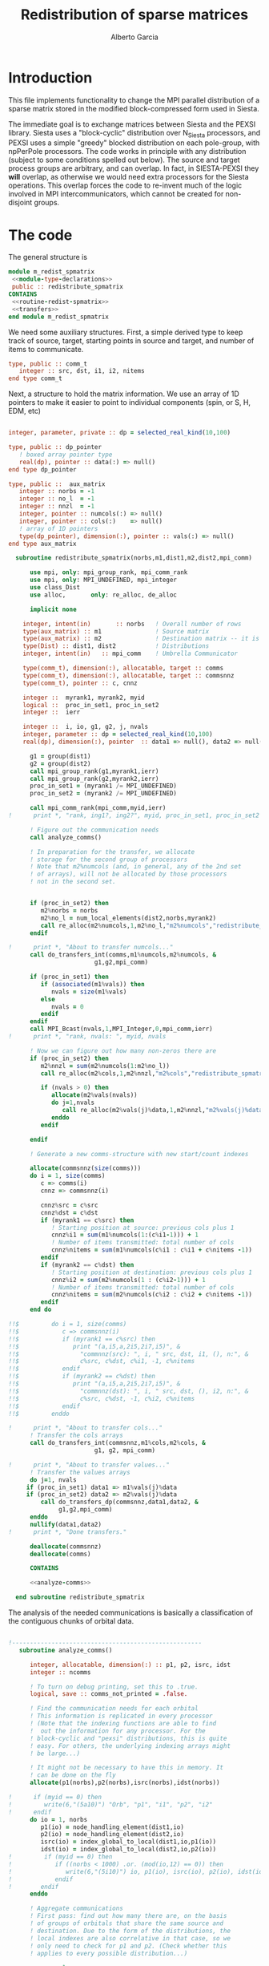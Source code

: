 #+TITLE: Redistribution of sparse matrices
#+AUTHOR: Alberto Garcia

* Introduction

This file implements functionality to change the MPI parallel distribution
of a sparse matrix stored in the modified block-compressed form used
in Siesta.

The immediate goal is to exchange matrices between Siesta and the
PEXSI library. Siesta uses a "block-cyclic" distribution over
N_Siesta processors, and PEXSI uses a simple "greedy" blocked
distribution on each pole-group, with npPerPole processors. The
code works in principle with any distribution (subject to some
conditions spelled out below). The source and target process groups
are arbitrary, and can overlap. In fact, in SIESTA-PEXSI they *will*
overlap, as otherwise we would need extra processors for the Siesta
operations. This overlap forces the code to re-invent much of the
logic involved in MPI intercommunicators, which cannot be created for
non-disjoint groups.

* The code

The general structure is
#+BEGIN_SRC f90 :noweb-ref code-structure
module m_redist_spmatrix
 <<module-type-declarations>>
 public :: redistribute_spmatrix
CONTAINS
 <<routine-redist-spmatrix>>
 <<transfers>>
end module m_redist_spmatrix
#+END_SRC

#+BEGIN_SRC f90 :noweb yes :tangle m_redist_spmatrix.F90 :exports none
! --- Tangled code
<<code-structure>>
! --- End of tangled code
#+END_SRC

We need some auxiliary structures. First, a simple derived type to keep
track of source, target, starting points in source and target, and
number of items to communicate.

#+BEGIN_SRC f90 :noweb-ref module-type-declarations  :type-def:
    type, public :: comm_t
       integer :: src, dst, i1, i2, nitems
    end type comm_t
#+end_src

Next, a structure to hold the matrix information. We use an array of
1D pointers to make it easier to point to individual components (spin, or
S, H, EDM, etc)

#+BEGIN_SRC f90 :noweb-ref module-type-declarations  :type-def:

    integer, parameter, private :: dp = selected_real_kind(10,100)

    type, public :: dp_pointer
       ! boxed array pointer type
       real(dp), pointer :: data(:) => null()
    end type dp_pointer

    type, public ::  aux_matrix
       integer :: norbs = -1
       integer :: no_l  = -1
       integer :: nnzl  = -1
       integer, pointer :: numcols(:) => null()
       integer, pointer :: cols(:)    => null()
       ! array of 1D pointers
       type(dp_pointer), dimension(:), pointer :: vals(:) => null()
    end type aux_matrix
#+END_SRC

#+BEGIN_SRC f90 :noweb-ref routine-redist-spmatrix
  subroutine redistribute_spmatrix(norbs,m1,dist1,m2,dist2,mpi_comm)

      use mpi, only: mpi_group_rank, mpi_comm_rank
      use mpi, only: MPI_UNDEFINED, mpi_integer
      use class_Dist
      use alloc,       only: re_alloc, de_alloc

      implicit none

    integer, intent(in)       :: norbs   ! Overall number of rows
    type(aux_matrix) :: m1               ! Source matrix
    type(aux_matrix) :: m2               ! Destination matrix -- it is allocated
    type(Dist) :: dist1, dist2           ! Distributions
    integer, intent(in)   :: mpi_comm    ! Umbrella Communicator

    type(comm_t), dimension(:), allocatable, target :: comms
    type(comm_t), dimension(:), allocatable, target :: commsnnz
    type(comm_t), pointer :: c, cnnz

    integer ::  myrank1, myrank2, myid
    logical ::  proc_in_set1, proc_in_set2
    integer ::  ierr

    integer ::  i, io, g1, g2, j, nvals
    integer, parameter :: dp = selected_real_kind(10,100)
    real(dp), dimension(:), pointer  :: data1 => null(), data2 => null()

      g1 = group(dist1)
      g2 = group(dist2)
      call mpi_group_rank(g1,myrank1,ierr)
      call mpi_group_rank(g2,myrank2,ierr)
      proc_in_set1 = (myrank1 /= MPI_UNDEFINED)
      proc_in_set2 = (myrank2 /= MPI_UNDEFINED)

      call mpi_comm_rank(mpi_comm,myid,ierr)
!      print *, "rank, ing1?, ing2?", myid, proc_in_set1, proc_in_set2
      
      ! Figure out the communication needs
      call analyze_comms()

      ! In preparation for the transfer, we allocate
      ! storage for the second group of processors
      ! Note that m2%numcols (and, in general, any of the 2nd set 
      ! of arrays), will not be allocated by those processors
      ! not in the second set.


      if (proc_in_set2) then
         m2%norbs = norbs
         m2%no_l = num_local_elements(dist2,norbs,myrank2)
         call re_alloc(m2%numcols,1,m2%no_l,"m2%numcols","redistribute_spmatrix")
      endif

!      print *, "About to transfer numcols..."
      call do_transfers_int(comms,m1%numcols,m2%numcols, &
                        g1,g2,mpi_comm)

      if (proc_in_set1) then
         if (associated(m1%vals)) then
            nvals = size(m1%vals)
         else
            nvals = 0
         endif
      endif
      call MPI_Bcast(nvals,1,MPI_Integer,0,mpi_comm,ierr)
!      print *, "rank, nvals: ", myid, nvals
      
      ! Now we can figure out how many non-zeros there are
      if (proc_in_set2) then
         m2%nnzl = sum(m2%numcols(1:m2%no_l))
         call re_alloc(m2%cols,1,m2%nnzl,"m2%cols","redistribute_spmatrix")

         if (nvals > 0) then
            allocate(m2%vals(nvals))
            do j=1,nvals
               call re_alloc(m2%vals(j)%data,1,m2%nnzl,"m2%vals(j)%data","redistribute_spmatrix")
            enddo
         endif

      endif

      ! Generate a new comms-structure with new start/count indexes

      allocate(commsnnz(size(comms)))
      do i = 1, size(comms)
         c => comms(i)
         cnnz => commsnnz(i)

         cnnz%src = c%src
         cnnz%dst = c%dst
         if (myrank1 == c%src) then
            ! Starting position at source: previous cols plus 1
            cnnz%i1 = sum(m1%numcols(1:(c%i1-1))) + 1
            ! Number of items transmitted: total number of cols
            cnnz%nitems = sum(m1%numcols(c%i1 : c%i1 + c%nitems -1))
         endif
         if (myrank2 == c%dst) then
            ! Starting position at destination: previous cols plus 1
            cnnz%i2 = sum(m2%numcols(1 : (c%i2-1))) + 1
            ! Number of items transmitted: total number of cols
            cnnz%nitems = sum(m2%numcols(c%i2 : c%i2 + c%nitems -1))
         endif
      end do

!!$         do i = 1, size(comms)
!!$            c => commsnnz(i)
!!$            if (myrank1 == c%src) then
!!$               print "(a,i5,a,2i5,2i7,i5)", &
!!$                 "commnnz(src): ", i, " src, dst, i1, (), n:", &
!!$                 c%src, c%dst, c%i1, -1, c%nitems
!!$            endif
!!$            if (myrank2 == c%dst) then
!!$               print "(a,i5,a,2i5,2i7,i5)", &
!!$                 "commnnz(dst): ", i, " src, dst, (), i2, n:", &
!!$                 c%src, c%dst, -1, c%i2, c%nitems
!!$            endif
!!$         enddo

!      print *, "About to transfer cols..."
      ! Transfer the cols arrays
      call do_transfers_int(commsnnz,m1%cols,m2%cols, &
                        g1, g2, mpi_comm)

!      print *, "About to transfer values..."
      ! Transfer the values arrays
      do j=1, nvals
	 if (proc_in_set1) data1 => m1%vals(j)%data
	 if (proc_in_set2) data2 => m2%vals(j)%data
         call do_transfers_dp(commsnnz,data1,data2, &
              g1,g2,mpi_comm)
      enddo
      nullify(data1,data2)
!      print *, "Done transfers."

      deallocate(commsnnz)
      deallocate(comms)

      CONTAINS

      <<analyze-comms>>

  end subroutine redistribute_spmatrix
#+END_SRC

The analysis of the needed communications is basically a
classification of the contiguous chunks of orbital data.

#+BEGIN_SRC f90 :noweb-ref analyze-comms

!-----------------------------------------------------
   subroutine analyze_comms()

      integer, allocatable, dimension(:) :: p1, p2, isrc, idst
      integer :: ncomms

      ! To turn on debug printing, set this to .true.
      logical, save :: comms_not_printed = .false. 

      ! Find the communication needs for each orbital
      ! This information is replicated in every processor
      ! (Note that the indexing functions are able to find
      !  out the information for any processor. For the
      ! block-cyclic and "pexsi" distributions, this is quite
      ! easy. For others, the underlying indexing arrays might
      ! be large...)

      ! It might not be necessary to have this in memory. It 
      ! can be done on the fly
      allocate(p1(norbs),p2(norbs),isrc(norbs),idst(norbs))

!      if (myid == 0) then
!         write(6,"(5a10)") "Orb", "p1", "i1", "p2", "i2"
!      endif
      do io = 1, norbs
         p1(io) = node_handling_element(dist1,io)
         p2(io) = node_handling_element(dist2,io)
         isrc(io) = index_global_to_local(dist1,io,p1(io))
         idst(io) = index_global_to_local(dist2,io,p2(io))
!         if (myid == 0) then
!            if ((norbs < 1000) .or. (mod(io,12) == 0)) then
!               write(6,"(5i10)") io, p1(io), isrc(io), p2(io), idst(io)
!            endif
!        endif
      enddo

      ! Aggregate communications
      ! First pass: find out how many there are, on the basis
      ! of groups of orbitals that share the same source and
      ! destination. Due to the form of the distributions, the
      ! local indexes are also correlative in that case, so we
      ! only need to check for p1 and p2. (Check whether this
      ! applies to every possible distribution...)

      ncomms = 1
      do io = 2, norbs
         if ((p1(io) /= p1(io-1)) .or. (p2(io) /= p2(io-1))) then
            ncomms = ncomms + 1
         else
            !
         endif
      enddo

      allocate(comms(ncomms))

      ! Second pass: Fill in the data structures
      ncomms = 1
      c => comms(ncomms)
      io = 1
      c%src = p1(io)
      c%dst = p2(io)
      c%i1  = isrc(io)
      c%i2  = idst(io)
      c%nitems = 1
      do io = 2, norbs
         if ((p1(io) /= p1(io-1)) .or. (p2(io) /= p2(io-1))) then
            ! end of group -- new communication
            ncomms = ncomms + 1
            c => comms(ncomms)
            c%src = p1(io)
            c%dst = p2(io)
            c%i1  = isrc(io)
            c%i2  = idst(io)
            c%nitems = 1
         else
            ! we stay in the same communication
            c%nitems = c%nitems + 1
         endif
      enddo

      if (myid == 0 .and. comms_not_printed) then
         do i = 1, ncomms
            c => comms(i)
            write(6,"(a,i5,a,2i5,2i7,i5)"), &
                 "comm: ", i, " src, dst, i1, i2, n:", &
                 c%src, c%dst, c%i1, c%i2, c%nitems
         enddo
         comms_not_printed = .false.
      endif

      deallocate(p1,p2,isrc,idst)

    end subroutine analyze_comms
#+END_SRC

The actual data transfer is done on the basis of the communication
pattern. The scheme chosen is non-blocking communications. It seems to
work well, but it could be changed if needed.

#+BEGIN_SRC f90 :noweb-ref transfers
!--------------------------------------------------
   subroutine do_transfers_int(comms,data1,data2,g1,g2,mpi_comm)

     type(comm_t), intent(in), target     :: comms(:)
     integer, dimension(:), pointer  :: data1
     integer, dimension(:), pointer  :: data2
     integer, intent(in)                :: g1
     integer, intent(in)                :: g2
     integer, intent(in)                :: mpi_comm

     integer                 :: basegroup, nsize1, nsize2, ierr
     integer, allocatable    :: comm_rank1(:), comm_rank2(:)


     integer :: ncomms
     integer :: i
     integer :: nrecvs_local, nsends_local
     integer, allocatable :: statuses(:,:), local_reqR(:), local_reqS(:)
     integer :: src_in_comm, dst_in_comm
     integer :: myrank1, myrank2, myrank
     type(comm_t), pointer :: c


      ! Find the rank correspondences, in case
      ! there is implicit renumbering at the time of group creation

      call  MPI_Comm_group( mpi_comm, basegroup, ierr )
      call  MPI_Comm_Rank( mpi_comm, myrank, ierr )

      call  MPI_Group_Size( g1, nsize1, ierr )
      call  MPI_Group_Size( g2, nsize2, ierr )

      allocate(comm_rank1(0:nsize1-1))
      call MPI_Group_translate_ranks( g1, nsize1, (/ (i,i=0,nsize1-1) /), &
                                      basegroup, comm_rank1, ierr )
!      print "(i4,a,10i3)", myrank, ":Ranks of g1 in base group:", comm_rank1

      allocate(comm_rank2(0:nsize2-1))
      call MPI_Group_translate_ranks( g2, nsize2, (/ (i,i=0,nsize2-1) /), &
                                      basegroup, comm_rank2, ierr )
!      print "(i4,a,10i3)", myrank,":Ranks of g2 in base group:", comm_rank2

      call mpi_group_rank(g1,myrank1,ierr)
!      print "(i4,a,2i3)", myrank,": ierr in rank1: ", ierr
      call mpi_group_rank(g2,myrank2,ierr)
!      print "(i4,a,2i3)", myrank,": ierr in rank2: ", ierr
      
!      print "(i4,a,2i3)", myrank,": Ranks in g1 and g2: ", myrank1, myrank2
!      print "(i4,a,2i3)", myrank,": g1 and g2: ", g1, g2


      ! Do the actual transfers. 
      ! This version with non-blocking communications

     ncomms = size(comms)

      ! Some bookkeeping for the requests
      nrecvs_local = 0
      nsends_local = 0
      do i=1,ncomms
         c => comms(i)
         if (myrank2 == c%dst) then
            nrecvs_local = nrecvs_local + 1
         endif
         if (myrank1 == c%src) then
            nsends_local = nsends_local + 1
         endif
      enddo
      allocate(local_reqR(nrecvs_local))
      allocate(local_reqS(nsends_local))
      allocate(statuses(mpi_status_size,nrecvs_local))

      ! First, post the receives
      nrecvs_local = 0
      do i=1,ncomms
         c => comms(i)
         if (myrank2 == c%dst) then
            nrecvs_local = nrecvs_local + 1
            src_in_comm = comm_rank1(c%src)
            call MPI_irecv(data2(c%i2),c%nitems,MPI_integer,src_in_comm, &
                           i,mpi_comm,local_reqR(nrecvs_local),ierr)
         endif
      enddo

      ! Post the sends
      nsends_local = 0
      do i=1,ncomms
         c => comms(i)
         if (myrank1 == c%src) then
            nsends_local = nsends_local + 1
            dst_in_comm = comm_rank2(c%dst)
            call MPI_isend(data1(c%i1),c%nitems,MPI_integer,dst_in_comm, &
                        i,mpi_comm,local_reqS(nsends_local),ierr)
         endif
      enddo

      ! A former loop of waits can be substituted by a "waitall",
      ! with every processor keeping track of the actual number of 
      ! requests in which it is involved.

      ! Should we wait also on the sends?

      call MPI_waitall(nrecvs_local, local_reqR, statuses, ierr)


      ! This barrier is needed, I think
      call MPI_Barrier(mpi_comm,ierr)

      deallocate(local_reqR, local_reqS, statuses)

    end subroutine do_transfers_int

!--------------------------------------------------
   subroutine do_transfers_dp(comms,data1,data2,g1,g2,mpi_comm)

     integer, parameter :: dp = selected_real_kind(10,100)

     type(comm_t), intent(in), target     :: comms(:)
     real(dp), dimension(:), pointer :: data1
     real(dp), dimension(:), pointer :: data2
     integer, intent(in)                :: g1
     integer, intent(in)                :: g2
     integer, intent(in)                :: mpi_comm

     integer                 :: basegroup, nsize1, nsize2, ierr
     integer, allocatable    :: comm_rank1(:), comm_rank2(:)


     integer :: ncomms
     integer :: i
     integer :: nrecvs_local, nsends_local
     integer, allocatable :: statuses(:,:), local_reqR(:), local_reqS(:)
     integer :: src_in_comm, dst_in_comm
     integer :: myrank1, myrank2, myid
     type(comm_t), pointer :: c

     call  MPI_Comm_Rank( mpi_comm, myid, ierr )
!     print *, "Entering transfer_dp"
!     print *, "rank, Associated data1: ", myid, associated(data1)
!     print *, "rank, Associated data2: ", myid, associated(data2)

      ! Find the rank correspondences, in case
      ! there is implicit renumbering at the time of group creation

      call  MPI_Comm_group( mpi_comm, basegroup, ierr )
      call  MPI_Group_Size( g1, nsize1, ierr )
      call  MPI_Group_Size( g2, nsize2, ierr )
      allocate(comm_rank1(0:nsize1-1))
      call MPI_Group_translate_ranks( g1, nsize1, (/ (i,i=0,nsize1-1) /), &
                                      basegroup, comm_rank1, ierr )
!      print "(a,10i3)", "Ranks of g1 in base group:", comm_rank1
      allocate(comm_rank2(0:nsize2-1))
      call MPI_Group_translate_ranks( g2, nsize2, (/ (i,i=0,nsize2-1) /), &
                                      basegroup, comm_rank2, ierr )
!      print "(a,10i3)", "Ranks of g2 in base group:", comm_rank2

      call mpi_group_rank(g1,myrank1,ierr)
      call mpi_group_rank(g2,myrank2,ierr)

      ! Do the actual transfers. 
      ! This version with non-blocking communications

     ncomms = size(comms)

      ! Some bookkeeping for the requests
      nrecvs_local = 0
      nsends_local = 0
      do i=1,ncomms
         c => comms(i)
         if (myrank2 == c%dst) then
            nrecvs_local = nrecvs_local + 1
         endif
         if (myrank1 == c%src) then
            nsends_local = nsends_local + 1
         endif
      enddo
      allocate(local_reqR(nrecvs_local))
      allocate(local_reqS(nsends_local))
      allocate(statuses(mpi_status_size,nrecvs_local))

      ! First, post the receives
      nrecvs_local = 0
      do i=1,ncomms
         c => comms(i)
         if (myrank2 == c%dst) then
            nrecvs_local = nrecvs_local + 1
            src_in_comm = comm_rank1(c%src)
            call MPI_irecv(data2(c%i2),c%nitems,MPI_Double_Precision,src_in_comm, &
                           i,mpi_comm,local_reqR(nrecvs_local),ierr)
         endif
      enddo

      ! Post the sends
      nsends_local = 0
      do i=1,ncomms
         c => comms(i)
         if (myrank1 == c%src) then
            nsends_local = nsends_local + 1
            dst_in_comm = comm_rank2(c%dst)
            call MPI_isend(data1(c%i1),c%nitems,MPI_Double_Precision,dst_in_comm, &
                        i,mpi_comm,local_reqS(nsends_local),ierr)
         endif
      enddo

      ! A former loop of waits can be substituted by a "waitall",
      ! with every processor keeping track of the actual number of 
      ! requests in which it is involved.

      ! Should we wait also on the sends?

      call MPI_waitall(nrecvs_local, local_reqR, statuses, ierr)


      ! This barrier is needed, I think
      call MPI_Barrier(mpi_comm,ierr)

      deallocate(local_reqR, local_reqS, statuses)

    end subroutine do_transfers_dp
#+END_SRC
